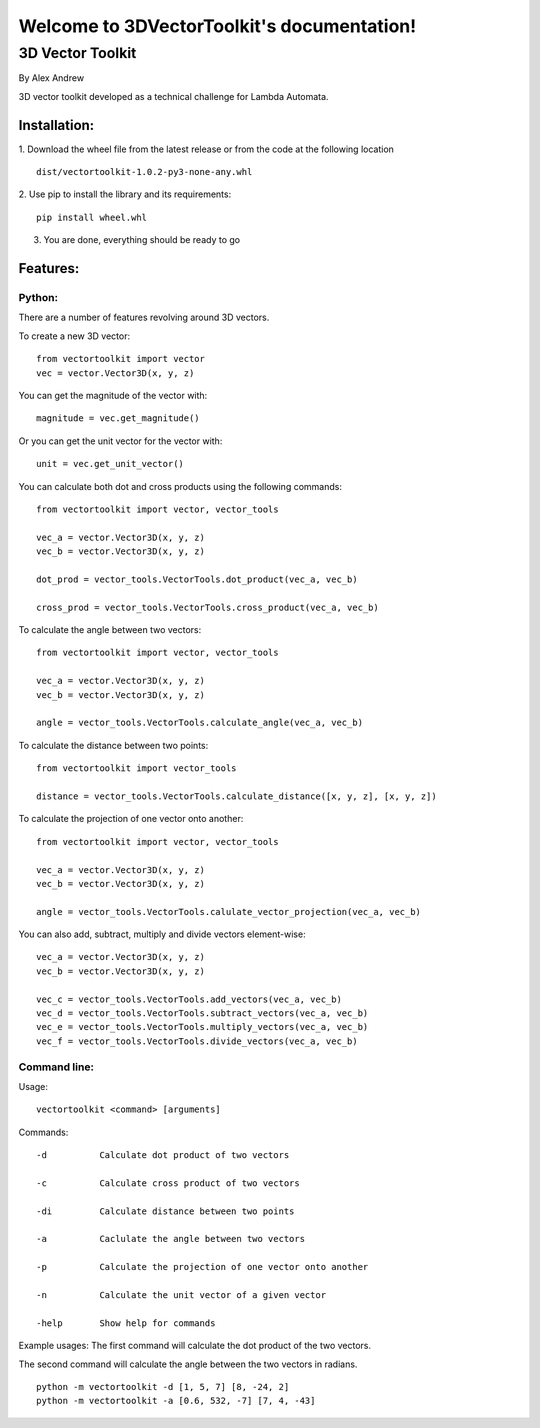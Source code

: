 .. 3DVectorToolkit documentation master file, created by
   sphinx-quickstart on Mon Dec 11 17:07:22 2023.
   You can adapt this file completely to your liking, but it should at least
   contain the root `toctree` directive.

Welcome to 3DVectorToolkit's documentation!
===========================================

##################
3D Vector Toolkit
##################

By Alex Andrew

3D vector toolkit developed as a technical challenge for Lambda Automata.

==============
Installation:
==============
1. Download the wheel file from the latest release or from the code at the following location 
::

   dist/vectortoolkit-1.0.2-py3-none-any.whl


2. Use pip to install the library and its requirements: 
::

   pip install wheel.whl

3. You are done, everything should be ready to go

==========
Features:
==========

--------
Python:
--------

There are a number of features revolving around 3D vectors.

To create a new 3D vector: ::

   from vectortoolkit import vector
   vec = vector.Vector3D(x, y, z)


You can get the magnitude of the vector with: ::

   magnitude = vec.get_magnitude()


Or you can get the unit vector for the vector with: ::

   unit = vec.get_unit_vector()


You can calculate both dot and cross products using the following commands: ::

   from vectortoolkit import vector, vector_tools

   vec_a = vector.Vector3D(x, y, z)
   vec_b = vector.Vector3D(x, y, z)

   dot_prod = vector_tools.VectorTools.dot_product(vec_a, vec_b)

   cross_prod = vector_tools.VectorTools.cross_product(vec_a, vec_b)


To calculate the angle between two vectors: ::

   from vectortoolkit import vector, vector_tools

   vec_a = vector.Vector3D(x, y, z)
   vec_b = vector.Vector3D(x, y, z)

   angle = vector_tools.VectorTools.calculate_angle(vec_a, vec_b)


To calculate the distance between two points: ::

   from vectortoolkit import vector_tools

   distance = vector_tools.VectorTools.calculate_distance([x, y, z], [x, y, z])


To calculate the projection of one vector onto another: ::

   from vectortoolkit import vector, vector_tools

   vec_a = vector.Vector3D(x, y, z)
   vec_b = vector.Vector3D(x, y, z)

   angle = vector_tools.VectorTools.calulate_vector_projection(vec_a, vec_b)

You can also add, subtract, multiply and divide vectors element-wise: ::

   vec_a = vector.Vector3D(x, y, z)
   vec_b = vector.Vector3D(x, y, z)

   vec_c = vector_tools.VectorTools.add_vectors(vec_a, vec_b)
   vec_d = vector_tools.VectorTools.subtract_vectors(vec_a, vec_b)
   vec_e = vector_tools.VectorTools.multiply_vectors(vec_a, vec_b)
   vec_f = vector_tools.VectorTools.divide_vectors(vec_a, vec_b)


--------------
Command line:
--------------

Usage: ::

   vectortoolkit <command> [arguments]

    
Commands::

    -d          Calculate dot product of two vectors

    -c          Calculate cross product of two vectors

    -di         Calculate distance between two points

    -a          Caclulate the angle between two vectors

    -p          Calculate the projection of one vector onto another

    -n          Calculate the unit vector of a given vector 

    -help       Show help for commands


Example usages:
The first command will calculate the dot product of the two vectors.

The second command will calculate the angle between the two vectors in radians. ::

    python -m vectortoolkit -d [1, 5, 7] [8, -24, 2]
    python -m vectortoolkit -a [0.6, 532, -7] [7, 4, -43]



